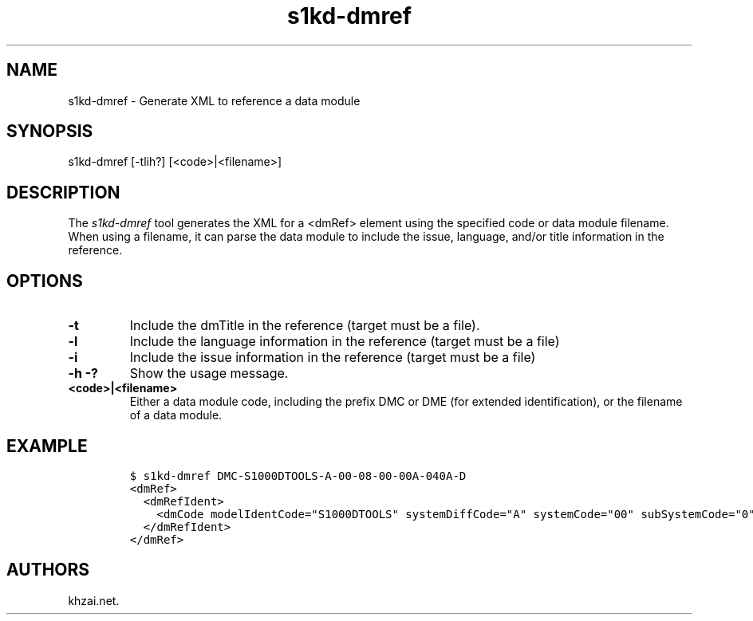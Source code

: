 .\" Automatically generated by Pandoc 1.19.2.1
.\"
.TH "s1kd\-dmref" "1" "2017\-06\-01" "" "General Commands Manual"
.hy
.SH NAME
.PP
s1kd\-dmref \- Generate XML to reference a data module
.SH SYNOPSIS
.PP
s1kd\-dmref [\-tlih?] [<code>|<filename>]
.SH DESCRIPTION
.PP
The \f[I]s1kd\-dmref\f[] tool generates the XML for a <dmRef> element
using the specified code or data module filename.
When using a filename, it can parse the data module to include the
issue, language, and/or title information in the reference.
.SH OPTIONS
.TP
.B \-t
Include the dmTitle in the reference (target must be a file).
.RS
.RE
.TP
.B \-l
Include the language information in the reference (target must be a
file)
.RS
.RE
.TP
.B \-i
Include the issue information in the reference (target must be a file)
.RS
.RE
.TP
.B \-h \-?
Show the usage message.
.RS
.RE
.TP
.B <code>|<filename>
Either a data module code, including the prefix DMC or DME (for extended
identification), or the filename of a data module.
.RS
.RE
.SH EXAMPLE
.IP
.nf
\f[C]
$\ s1kd\-dmref\ DMC\-S1000DTOOLS\-A\-00\-08\-00\-00A\-040A\-D
<dmRef>
\ \ <dmRefIdent>
\ \ \ \ <dmCode\ modelIdentCode="S1000DTOOLS"\ systemDiffCode="A"\ systemCode="00"\ subSystemCode="0"\ subSubSystemCode="8"\ assyCode="00"\ disassyCode="00"\ disassyCodeVariant="A"\ infoCode="040"\ infoCodeVariant="A"\ itemLocationCode="D"/>
\ \ </dmRefIdent>
</dmRef>
\f[]
.fi
.SH AUTHORS
khzai.net.

